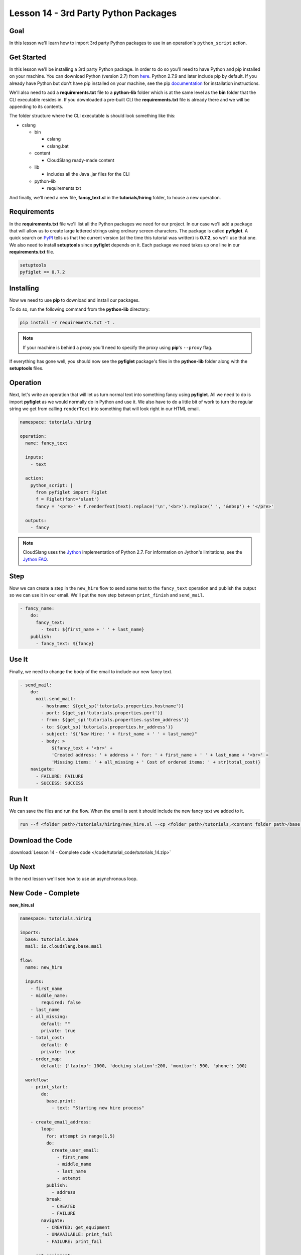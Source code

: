 Lesson 14 - 3rd Party Python Packages
=====================================

Goal
----

In this lesson we'll learn how to import 3rd party Python packages to
use in an operation's ``python_script`` action.

Get Started
-----------

In this lesson we'll be installing a 3rd party Python package. In order to do so
you'll need to have Python and pip installed on your machine. You can download
Python (version 2.7) from `here <https://www.python.org/>`__. Python 2.7.9 and
later include pip by default. If you already have Python but don't have pip
installed on your machine, see the pip
`documentation <https://pip.pypa.io/en/latest/installing.html>`__ for
installation instructions.

We'll also need to add a **requirements.txt** file to a **python-lib** folder
which is at the same level as the **bin** folder that the CLI executable
resides in. If you downloaded a pre-built CLI the **requirements.txt** file is
already there and we will be appending to its contents.

The folder structure where the CLI executable is should look something
like this:

-  cslang

   -  bin

      -  cslang
      -  cslang.bat

   -  content

      -  CloudSlang ready-made content

   -  lib

      -  includes all the Java .jar files for the CLI

   -  python-lib

      -  requirements.txt

And finally, we'll need a new file, **fancy_text.sl** in the
**tutorials/hiring** folder, to house a new operation.

Requirements
------------

In the **requirements.txt** file we'll list all the Python packages we
need for our project. In our case we'll add a package that will allow us
to create large lettered strings using ordinary screen characters. The
package is called **pyfiglet**. A quick search on
`PyPI <https://pypi.python.org/pypi>`__ tells us that the current
version (at the time this tutorial was written) is **0.7.2**, so we'll
use that one. We also need to install **setuptools** since **pyfiglet**
depends on it. Each package we need takes up one line in our
**requirements.txt** file.

.. code:: bash

    setuptools
    pyfiglet == 0.7.2

Installing
----------

Now we need to use **pip** to download and install our packages.

To do so, run the following command from the **python-lib** directory:

.. code:: bash

    pip install -r requirements.txt -t .

.. note::

   If your machine is behind a proxy you'll need to specify the proxy
   using **pip**'s ``--proxy`` flag.

If everything has gone well, you should now see the **pyfiglet**
package's files in the **python-lib** folder along with the
**setuptools** files.

Operation
---------

Next, let's write an operation that will let us turn normal text into
something fancy using **pyfiglet**. All we need to do is import
**pyfiglet** as we would normally do in Python and use it. We also have
to do a little bit of work to turn the regular string we get from
calling ``renderText`` into something that will look right in our HTML
email.

.. code:: yaml

    namespace: tutorials.hiring

    operation:
      name: fancy_text

      inputs:
        - text

      action:
        python_script: |
          from pyfiglet import Figlet
          f = Figlet(font='slant')
          fancy = '<pre>' + f.renderText(text).replace('\n','<br>').replace(' ', '&nbsp') + '</pre>'

      outputs:
        - fancy

.. note::

   CloudSlang uses the `Jython <http://www.jython.org/>`__
   implementation of Python 2.7. For information on Jython's limitations,
   see the `Jython FAQ <https://wiki.python.org/jython/JythonFaq>`__.

Step
----

Now we can create a step in the ``new_hire`` flow to send some text to
the ``fancy_text`` operation and publish the output so we can use it in
our email. We'll put the new step between ``print_finish`` and
``send_mail``.

.. code:: yaml

    - fancy_name:
        do:
          fancy_text:
            - text: ${first_name + ' ' + last_name}
        publish:
          - fancy_text: ${fancy}

Use It
------

Finally, we need to change the body of the email to include our new
fancy text.

.. code:: yaml

    - send_mail:
        do:
          mail.send_mail:
            - hostname: ${get_sp('tutorials.properties.hostname')}
            - port: ${get_sp('tutorials.properties.port')}
            - from: ${get_sp('tutorials.properties.system_address')}
            - to: ${get_sp('tutorials.properties.hr_address')}
            - subject: "${'New Hire: ' + first_name + ' ' + last_name}"
            - body: >
                ${fancy_text + '<br>' +
                'Created address: ' + address + ' for: ' + first_name + ' ' + last_name + '<br>' +
                'Missing items: ' + all_missing + ' Cost of ordered items: ' + str(total_cost)}
        navigate:
          - FAILURE: FAILURE
          - SUCCESS: SUCCESS

Run It
------

We can save the files and run the flow. When the email is sent it should
include the new fancy text we added to it.

.. code:: bash

    run --f <folder path>/tutorials/hiring/new_hire.sl --cp <folder path>/tutorials,<content folder path>/base --i first_name=john,last_name=doe --spf <folder path>/tutorials/properties/bcompany.prop.sl

Download the Code
-----------------

:download:`Lesson 14 - Complete code </code/tutorial_code/tutorials_14.zip>`

Up Next
-------

In the next lesson we'll see how to use an asynchronous loop.

New Code - Complete
-------------------

**new_hire.sl**

.. code:: yaml

    namespace: tutorials.hiring

    imports:
      base: tutorials.base
      mail: io.cloudslang.base.mail

    flow:
      name: new_hire

      inputs:
        - first_name
        - middle_name:
            required: false
        - last_name
        - all_missing:
            default: ""
            private: true
        - total_cost:
            default: 0
            private: true
        - order_map:
            default: {'laptop': 1000, 'docking station':200, 'monitor': 500, 'phone': 100}

      workflow:
        - print_start:
            do:
              base.print:
                - text: "Starting new hire process"

        - create_email_address:
            loop:
              for: attempt in range(1,5)
              do:
                create_user_email:
                  - first_name
                  - middle_name
                  - last_name
                  - attempt
              publish:
                - address
              break:
                - CREATED
                - FAILURE
            navigate:
              - CREATED: get_equipment
              - UNAVAILABLE: print_fail
              - FAILURE: print_fail

        - get_equipment:
            loop:
              for: item, price in order_map
              do:
                order:
                  - item
                  - price
                  - missing: ${all_missing}
                  - cost: ${total_cost}
              publish:
                - all_missing: ${missing + not_ordered}
                - total_cost: ${cost + price}
            navigate:
              - AVAILABLE: print_finish
              - UNAVAILABLE: print_finish

        - print_finish:
            do:
              base.print:
                - text: >
                    ${'Created address: ' + address + ' for: ' + first_name + ' ' + last_name + '\n' +
                    'Missing items: ' + all_missing + ' Cost of ordered items: ' + str(total_cost)}

        - fancy_name:
            do:
              fancy_text:
                - text: ${first_name + ' ' + last_name}
            publish:
              - fancy_text: ${fancy}

        - send_mail:
            do:
              mail.send_mail:
                - hostname: ${get_sp('tutorials.properties.hostname')}
                - port: ${get_sp('tutorials.properties.port')}
                - from: ${get_sp('tutorials.properties.system_address')}
                - to: ${get_sp('tutorials.properties.hr_address')}
                - subject: "${'New Hire: ' + first_name + ' ' + last_name}"
                - body: >
                    ${fancy_text + '<br>' +
                    'Created address: ' + address + ' for: ' + first_name + ' ' + last_name + '<br>' +
                    'Missing items: ' + all_missing + ' Cost of ordered items:' + str(total_cost)}
            navigate:
              - FAILURE: FAILURE
              - SUCCESS: SUCCESS

        - on_failure:
          - print_fail:
              do:
                base.print:
                  - text: "${'Failed to create address for: ' + first_name + ' ' + last_name}"

**fancy_text.sl**

.. code:: yaml

    namespace: tutorials.hiring

    operation:
      name: fancy_text

      inputs:
        - text

      action:
        python_script: |
          from pyfiglet import Figlet
          f = Figlet(font='slant')
          fancy = '<pre>' + f.renderText(text).replace('\n','<br>').replace(' ', '&nbsp') + '</pre>'

      outputs:
        - fancy
